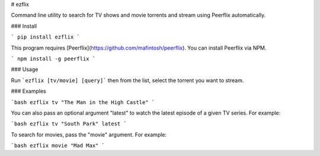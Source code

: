 # ezflix

Command line utility to search for TV shows and movie torrents and stream using Peerflix automatically.

### Install 

```
pip install ezflix
```

This program requires [Peerflix](https://github.com/mafintosh/peerflix). You can install Peerflix via NPM.

```
npm install -g peerflix
```

### Usage

Run ```ezflix [tv/movie] [query]``` then from the list, select the torrent you want to stream. 

### Examples

```bash
ezflix tv "The Man in the High Castle"
```

You can also pass an optional argument "latest" to watch the latest episode of a given TV series. For example:

```bash
ezflix tv "South Park" latest
```

To search for movies, pass the "movie" argument. For example:

```bash
ezflix movie "Mad Max"
```



